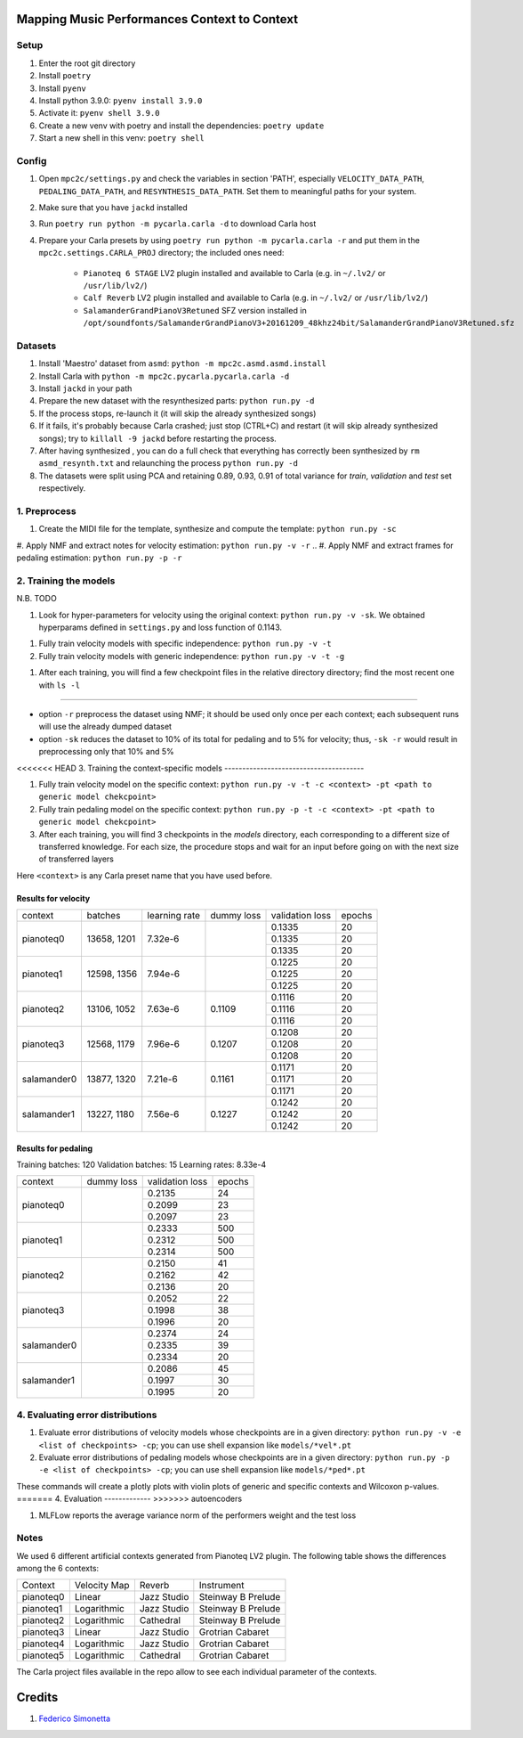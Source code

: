 =============================================
Mapping Music Performances Context to Context
=============================================

Setup
-----

#. Enter the root git directory
#. Install ``poetry``
#. Install ``pyenv``
#. Install python 3.9.0: ``pyenv install 3.9.0``
#. Activate it: ``pyenv shell 3.9.0``
#. Create a new venv with poetry and install the dependencies: ``poetry update``
#. Start a new shell in this venv: ``poetry shell``

Config
------

#. Open ``mpc2c/settings.py`` and check the variables in section 'PATH',
   especially ``VELOCITY_DATA_PATH``, ``PEDALING_DATA_PATH``, and
   ``RESYNTHESIS_DATA_PATH``. Set them to meaningful paths for your system.
#. Make sure that you have ``jackd`` installed
#. Run ``poetry run python -m pycarla.carla -d`` to download Carla host
#. Prepare your Carla presets by using ``poetry run python -m pycarla.carla
   -r`` and put them in the ``mpc2c.settings.CARLA_PROJ`` directory; the
   included ones need:

    * ``Pianoteq 6 STAGE`` LV2 plugin installed and available to Carla (e.g. in ``~/.lv2/`` or ``/usr/lib/lv2/``)
    * ``Calf Reverb`` LV2 plugin installed and available to Carla (e.g. in ``~/.lv2/`` or ``/usr/lib/lv2/``)
    * ``SalamanderGrandPianoV3Retuned`` SFZ version installed in
      ``/opt/soundfonts/SalamanderGrandPianoV3+20161209_48khz24bit/SalamanderGrandPianoV3Retuned.sfz``


Datasets
--------

#. Install 'Maestro' dataset from ``asmd``: ``python -m mpc2c.asmd.asmd.install``
#. Install Carla with ``python -m mpc2c.pycarla.pycarla.carla -d``
#. Install ``jackd`` in your path
#. Prepare the new dataset with the resynthesized parts: ``python run.py -d``
#. If the process stops, re-launch it (it will skip the already synthesized songs)
#. If it fails, it's probably because Carla crashed; just stop
   (CTRL+C) and restart (it will skip already synthesized songs); try to
   ``killall -9 jackd`` before restarting the process.
#. After having synthesized , you can do a full check that everything has
   correctly been synthesized by ``rm asmd_resynth.txt`` and relaunching the
   process ``python run.py -d``
#. The datasets were split using PCA and retaining 0.89, 0.93, 0.91 of total
   variance for `train`, `validation` and `test` set respectively.

1. Preprocess
-------------

#. Create the MIDI file for the template, synthesize and 
   compute the template: ``python run.py -sc``
#. Apply NMF and extract notes for velocity estimation: ``python run.py -v -r``
.. #. Apply NMF and extract frames for pedaling estimation: ``python run.py -p -r``

2. Training the models
----------------------

N.B. TODO

#. Look for hyper-parameters for velocity using the original context: ``python
   run.py -v -sk``. We obtained hyperparams defined in ``settings.py``
   and loss function of 0.1143.
.. #. Look for hyper-parameters for pedaling using the original context: ``python
..    run.py -p -sk``. We obtained hyperparams defined in ``settings.py``
..    and loss function of 0.1803.
#. Fully train velocity models with specific independence: ``python run.py -v -t``
#. Fully train velocity models with generic independence: ``python run.py -v -t -g``

.. #. Fully train pedaling model on the original context: ``python run.py -p -t -c orig``

..    * Dummy loss: 0.2578
..    * Validation loss: 0.1963 (500 epochs)
..    * 247 batches in training
..    * 47 batches in validation
..    * Learning rate: 2.02e-2
..    * 6052 parameters::

..       MIDIParameterEstimation(
..         (dropout): Dropout(p=0.1, inplace=False)
..         (lstm): LSTM(13, 32, batch_first=True)
..         (stack): Sequential(
..           (0): Conv2d(3, 3, kernel_size=(4, 1), stride=(1, 1), groups=3, bias=False)
..           (1): InstanceNorm2d(3, eps=1e-05, momentum=0.1, affine=True, track_running_stats=True)
..           (2): Tanh()
..           (3): Conv2d(3, 3, kernel_size=(2, 1), stride=(1, 1), groups=3, bias=False)
..           (4): InstanceNorm2d(3, eps=1e-05, momentum=0.1, affine=True, track_running_stats=True)
..           (5): Tanh()
..           (6): Conv2d(3, 3, kernel_size=(1, 1), stride=(1, 1), groups=3)
..           (7): Sigmoid()
..         )
..       )

#. After each training, you will find a few checkpoint files in the relative directory directory; find the most recent one with ``ls -l``

----

* option ``-r`` preprocess the dataset using NMF; it should be used only once
  per each context; each subsequent runs will use the already dumped
  dataset
* option ``-sk`` reduces the dataset to 10% of its total for pedaling and to
  5% for velocity; thus, ``-sk -r`` would result in preprocessing only that
  10% and 5%


<<<<<<< HEAD
3. Training the context-specific models
---------------------------------------

#. Fully train velocity model on the specific context: ``python run.py -v -t -c
   <context> -pt <path to generic model chekcpoint>``

#. Fully train pedaling model on the specific context: ``python run.py -p -t -c
   <context> -pt <path to generic model chekcpoint>``

#. After each training, you will find 3 checkpoints in the `models`
   directory, each corresponding to a different size of transferred
   knowledge. For each size, the procedure stops and wait for an input
   before going on with the next size of transferred layers

Here ``<context>`` is any Carla preset name that you have used before.

Results for velocity
~~~~~~~~~~~~~~~~~~~~

+-------------+---------+---------------+------------+-----------------+--------+
| context     | batches | learning rate | dummy loss | validation loss | epochs |
+-------------+---------+---------------+------------+-----------------+--------+
| pianoteq0   | 13658,  | 7.32e-6       |            |  0.1335         |  20    |
|             | 1201    +               +            +-----------------+--------+
|             |         |               |            |  0.1335         |  20    |
|             |         +               +            +-----------------+--------+
|             |         |               |            |  0.1335         |  20    |
+-------------+---------+---------------+------------+-----------------+--------+
| pianoteq1   | 12598,  | 7.94e-6       |            |  0.1225         |  20    |
|             | 1356    +               +            +-----------------+--------+
|             |         |               |            |  0.1225         |  20    |
|             |         +               +            +-----------------+--------+
|             |         |               |            |  0.1225         |  20    |
+-------------+---------+---------------+------------+-----------------+--------+
| pianoteq2   | 13106,  | 7.63e-6       |  0.1109    |  0.1116         |  20    |
|             | 1052    +               +            +-----------------+--------+
|             |         |               |            |  0.1116         |  20    |
|             |         +               +            +-----------------+--------+
|             |         |               |            |  0.1116         |  20    |
+-------------+---------+---------------+------------+-----------------+--------+
| pianoteq3   | 12568,  | 7.96e-6       |  0.1207    |  0.1208         |  20    |
|             | 1179    +               +            +-----------------+--------+
|             |         |               |            |  0.1208         |  20    |
|             |         +               +            +-----------------+--------+
|             |         |               |            |  0.1208         |  20    |
+-------------+---------+---------------+------------+-----------------+--------+
| salamander0 | 13877,  | 7.21e-6       |  0.1161    |  0.1171         |  20    |
|             | 1320    +               +            +-----------------+--------+
|             |         |               |            |  0.1171         |  20    |
|             |         +               +            +-----------------+--------+
|             |         |               |            |  0.1171         |  20    |
+-------------+---------+---------------+------------+-----------------+--------+
| salamander1 | 13227,  | 7.56e-6       |  0.1227    |  0.1242         |  20    |
|             | 1180    +               +            +-----------------+--------+
|             |         |               |            |  0.1242         |  20    |
|             |         +               +            +-----------------+--------+
|             |         |               |            |  0.1242         |  20    |
+-------------+---------+---------------+------------+-----------------+--------+

Results for pedaling
~~~~~~~~~~~~~~~~~~~~

Training batches: 120
Validation batches: 15
Learning rates: 8.33e-4

+-------------+------------+-----------------+--------+
| context     | dummy loss | validation loss | epochs |
+-------------+------------+-----------------+--------+
| pianoteq0   |            |   0.2135        |  24    |
|             +            +-----------------+--------+
|             |            |   0.2099        |  23    |
|             +            +-----------------+--------+
|             |            |   0.2097        |  23    |
+-------------+------------+-----------------+--------+
| pianoteq1   |            |   0.2333        |  500   |
|             +            +-----------------+--------+
|             |            |   0.2312        |  500   |
|             +            +-----------------+--------+
|             |            |   0.2314        |  500   |
+-------------+------------+-----------------+--------+
| pianoteq2   |            |   0.2150        |  41    |
|             +            +-----------------+--------+
|             |            |   0.2162        |  42    |
|             +            +-----------------+--------+
|             |            |   0.2136        |  20    |
+-------------+------------+-----------------+--------+
| pianoteq3   |            |   0.2052        |  22    |
|             +            +-----------------+--------+
|             |            |   0.1998        |  38    |
|             +            +-----------------+--------+
|             |            |   0.1996        |  20    |
+-------------+------------+-----------------+--------+
| salamander0 |            |   0.2374        |  24    |
|             +            +-----------------+--------+
|             |            |   0.2335        |  39    |
|             +            +-----------------+--------+
|             |            |   0.2334        |  20    |
+-------------+------------+-----------------+--------+
| salamander1 |            |   0.2086        |  45    |
|             +            +-----------------+--------+
|             |            |   0.1997        |  30    |
|             +            +-----------------+--------+
|             |            |   0.1995        |  20    |
+-------------+------------+-----------------+--------+

4. Evaluating error distributions
---------------------------------

#. Evaluate error distributions of velocity models whose checkpoints are in a
   given directory: ``python run.py -v -e <list of checkpoints> -cp``; you can
   use shell expansion like ``models/*vel*.pt``
#. Evaluate error distributions of pedaling models whose checkpoints are in a
   given directory: ``python run.py -p -e <list of checkpoints> -cp``; you can
   use shell expansion like ``models/*ped*.pt``

These commands will create a plotly plots with violin plots of generic and
specific contexts and Wilcoxon p-values.
=======
4. Evaluation
-------------
>>>>>>> autoencoders

#. MLFLow reports the average variance norm of the performers weight and the test loss

.. #. Evaluate error distributions of velocity models whose checkpoints are in a
..    given directory: ``python run.py -v -e <list of checkpoints> -cp``; you can
..    use shell expansion like ``models/*vel*.pt``
.. #. Evaluate error distributions of pedaling models whose checkpoints are in a
..    given directory: ``python run.py -p -e <list of checkpoints> -cp``; you can
..    use shell expansion like ``models/*ped*.pt``

.. These commands will create a plotly plots with violin plots of generic and
.. specific contexts and Wilcoxon p-values.

.. You can plot the tests multiple times without retesting: ``python run.py -p -cp -cf
.. results/*.csv``.

Notes
-----

We used 6 different artificial contexts generated from Pianoteq LV2 plugin.
The following table shows the differences among the 6 contexts:

+-----------+--------------+---------------+---------------------+
|  Context  | Velocity Map |    Reverb     |     Instrument      |
+-----------+--------------+---------------+---------------------+
| pianoteq0 |    Linear    |  Jazz Studio  |  Steinway B Prelude |
+-----------+--------------+---------------+---------------------+
| pianoteq1 | Logarithmic  |  Jazz Studio  |  Steinway B Prelude |
+-----------+--------------+---------------+---------------------+
| pianoteq2 | Logarithmic  |   Cathedral   |  Steinway B Prelude |
+-----------+--------------+---------------+---------------------+
| pianoteq3 |    Linear    |  Jazz Studio  |  Grotrian Cabaret   |
+-----------+--------------+---------------+---------------------+
| pianoteq4 | Logarithmic  |  Jazz Studio  |  Grotrian Cabaret   |
+-----------+--------------+---------------+---------------------+
| pianoteq5 | Logarithmic  |   Cathedral   |  Grotrian Cabaret   |
+-----------+--------------+---------------+---------------------+

The Carla project files available in the repo allow to see each individual
parameter of the contexts.

=======
Credits
=======

#. `Federico Simonetta <https://federicosimonetta.eu.org>`_
